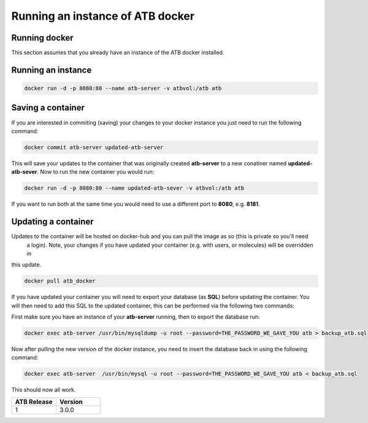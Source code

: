 .. _running:

Running an instance of ATB docker
=================================


Running docker
--------------

This section assumes that you already have an instance of the ATB docker installed.


Running an instance
-------------------

.. code-block:: python

    docker run -d -p 8080:80 --name atb-server -v atbvol:/atb atb


Saving a container
------------------

If you are interested in commiting (saving) your changes to your docker instance you just need to run the following
command:

.. code-block:: python

    docker commit atb-server updated-atb-server


This will save your updates to the container that was originally created **atb-server** to a new conatiner named
**updated-atb-sever**. Now to run the new container you would run:

.. code-block:: python

    docker run -d -p 8080:80 --name updated-atb-sever -v atbvol:/atb atb


If you want to run both at the same time you would need to use a different port to **8080**, e.g. **8181**.


Updating a container
--------------------

Updates to the container will be hosted on docker-hub and you can pull the image as so (this is private so you'll need
 a login). Note, your changes if you have updated your container (e.g. with users, or molecules) will be overridden in
this update.

.. code-block:: python

    docker pull atb_docker


If you have updated your container you will need to export your database (as **SQL**) before updating the container.
You will then need to add this SQL to the updated container, this can be performed via the following two commands:

First make sure you have an instance of your **atb-server** running, then to export the database run:

.. code-block:: python

    docker exec atb-server /usr/bin/mysqldump -u root --password=THE_PASSWORD_WE_GAVE_YOU atb > backup_atb.sql


Now after pulling the new version of the docker instance, you need to insert the database back in using the following
command:

.. code-block:: python

    docker exec atb-server  /usr/bin/mysql -u root --password=THE_PASSWORD_WE_GAVE_YOU atb < backup_atb.sql


This should now all work.


.. list-table::
   :widths: 10 10
   :header-rows: 1

   * - ATB Release
     - Version
   * - 1
     - 3.0.0

